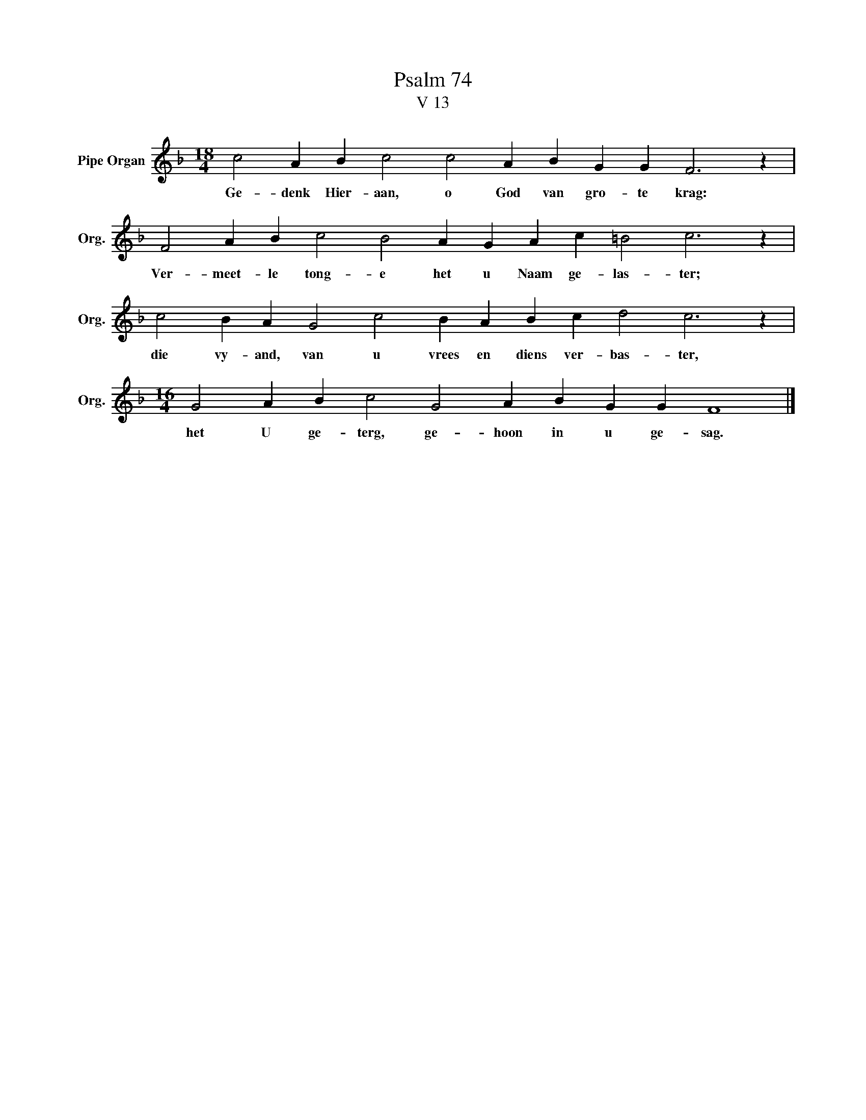 X:1
T:Psalm 74
T:V 13
L:1/4
M:18/4
I:linebreak $
K:F
V:1 treble nm="Pipe Organ" snm="Org."
V:1
 c2 A B c2 c2 A B G G F3 z |$ F2 A B c2 B2 A G A c =B2 c3 z |$ c2 B A G2 c2 B A B c d2 c3 z |$ %3
w: Ge- denk Hier- aan, o God van gro- te krag:|Ver- meet- le tong- e het u Naam ge- las- ter;|die vy- and, van u vrees en diens ver- bas- ter,|
[M:16/4] G2 A B c2 G2 A B G G F4 |] %4
w: het U ge- terg, ge- hoon in u ge- sag.|

